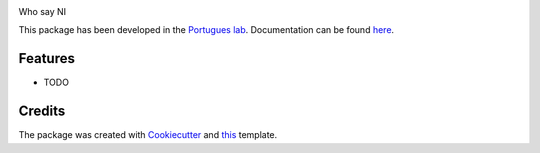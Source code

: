 .. image:: https://img.shields.io/pypi/v/theknights.svg
        :target: https://pypi.python.org/pypi/theknights

.. image:: https://img.shields.io/travis/portugueslab/theknights.svg
        :target: https://travis-ci.com/portugueslab/theknights

.. image:: https://codecov.io/gh/portugueslab/theknights/branch/master/graph/badge.svg
        :target: https://codecov.io/gh/portugueslab/theknights




Who say NI

This package has been developed in the `Portugues lab`_. Documentation can be found `here`_.

Features
--------

* TODO

Credits
-------

The package was created with Cookiecutter_ and this_ template.

.. _`Portugues lab`: http://www.portugueslab.com
.. _Cookiecutter: https://github.com/audreyr/cookiecutter
.. _this: https://github.com/audreyr/cookiecutter-pypackage
.. _here: https://portugueslab.github.io/theknights
